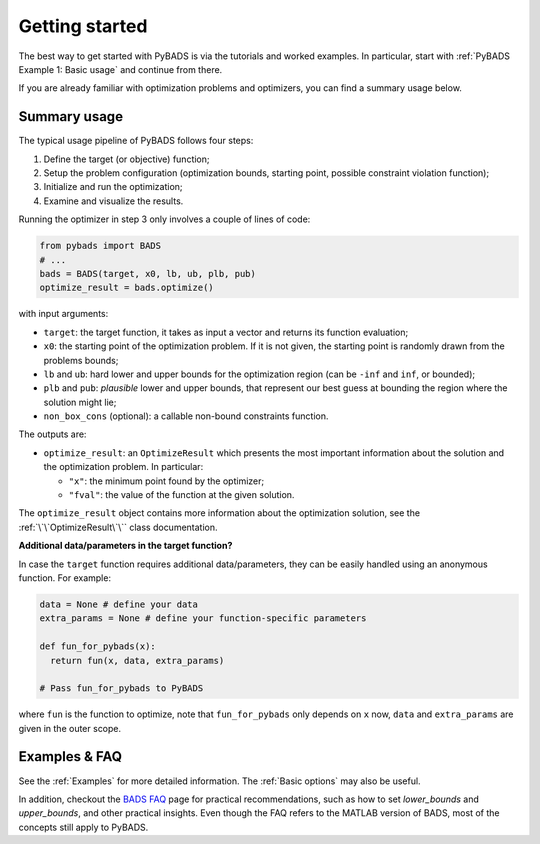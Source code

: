 ***************
Getting started
***************

The best way to get started with PyBADS is via the tutorials and worked examples.
In particular, start with :ref:`PyBADS Example 1: Basic usage` and continue from there.

If you are already familiar with optimization problems and optimizers, you can find a summary usage below.

Summary usage
=============

The typical usage pipeline of PyBADS follows four steps:

1. Define the target (or objective) function;
2. Setup the problem configuration (optimization bounds, starting point, possible constraint violation function);
3. Initialize and run the optimization;
4. Examine and visualize the results.

Running the optimizer in step 3 only involves a couple of lines of code:

.. code-block:: python

  from pybads import BADS
  # ...
  bads = BADS(target, x0, lb, ub, plb, pub)
  optimize_result = bads.optimize()

with input arguments:

- ``target``: the target function, it takes as input a vector and returns its function evaluation;
- ``x0``: the starting point of the optimization problem. If it is not given, the starting point is randomly drawn from the problems bounds;
- ``lb`` and ``ub``: hard lower and upper bounds for the optimization region (can be ``-inf`` and ``inf``, or bounded);
- ``plb`` and ``pub``: *plausible* lower and upper bounds, that represent our best guess at bounding the region where the solution might lie;
- ``non_box_cons`` (optional): a callable non-bound constraints function.

The outputs are:

- ``optimize_result``: an ``OptimizeResult`` which presents the most important information about the solution and the optimization problem. In particular:

  - ``"x"``: the minimum point found by the optimizer;
  - ``"fval"``: the value of the function at the given solution.

The ``optimize_result`` object contains more information about the optimization solution, see the :ref:`\`\`OptimizeResult\`\`` class documentation.

**Additional data/parameters in the target function?**

In case the ``target`` function requires additional data/parameters, they can be easily handled using an anonymous function. For example:

.. code-block:: python

  data = None # define your data
  extra_params = None # define your function-specific parameters

  def fun_for_pybads(x):
    return fun(x, data, extra_params)

  # Pass fun_for_pybads to PyBADS

where ``fun`` is the function to optimize, note that ``fun_for_pybads`` only depends on ``x`` now, ``data`` and ``extra_params`` are given in the outer scope.

Examples & FAQ
=================

See the :ref:`Examples` for more detailed information. The :ref:`Basic options` may also be useful.

In addition, checkout the `BADS FAQ <https://github.com/acerbilab/bads/wiki#bads-frequently-asked-questions>`__ page for practical recommendations, such as how to set `lower_bounds` and `upper_bounds`, and other practical insights. Even though the FAQ refers to the MATLAB version of BADS, most of the concepts still apply to PyBADS.
